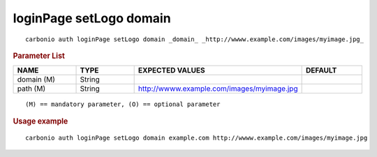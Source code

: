.. SPDX-FileCopyrightText: 2022 Zextras <https://www.zextras.com/>
..
.. SPDX-License-Identifier: CC-BY-NC-SA-4.0

.. _carbonio_auth_loginPage_setLogo_domain:

************************
loginPage setLogo domain
************************

::

   carbonio auth loginPage setLogo domain _domain_ _http://wwww.example.com/images/myimage.jpg_ 


.. rubric:: Parameter List

.. list-table::
   :widths: 16 15 35 15
   :header-rows: 1

   * - NAME
     - TYPE
     - EXPECTED VALUES
     - DEFAULT
   * - domain (M)
     - String
     - 
     - 
   * - path (M)
     - String
     - http://wwww.example.com/images/myimage.jpg
     - 

::

   (M) == mandatory parameter, (O) == optional parameter



.. rubric:: Usage example


::

   carbonio auth loginPage setLogo domain example.com http://wwww.example.com/images/myimage.jpg




